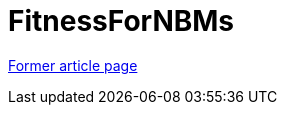 // 
//     Licensed to the Apache Software Foundation (ASF) under one
//     or more contributor license agreements.  See the NOTICE file
//     distributed with this work for additional information
//     regarding copyright ownership.  The ASF licenses this file
//     to you under the Apache License, Version 2.0 (the
//     "License"); you may not use this file except in compliance
//     with the License.  You may obtain a copy of the License at
// 
//       http://www.apache.org/licenses/LICENSE-2.0
// 
//     Unless required by applicable law or agreed to in writing,
//     software distributed under the License is distributed on an
//     "AS IS" BASIS, WITHOUT WARRANTIES OR CONDITIONS OF ANY
//     KIND, either express or implied.  See the License for the
//     specific language governing permissions and limitations
//     under the License.
//

= FitnessForNBMs
:page-layout: wikimenu
:page-tags: wik
:jbake-status: published
:keywords: Apache NetBeans wiki FitnessForNBMs
:description: Apache NetBeans wiki FitnessForNBMs
:toc: left
:toc-title:
:page-syntax: true
:page-aliases: ROOT:wiki/FitnessForNBMs.adoc

link:https://web.archive.org/web/20210118062712/http://wiki.netbeans.org/FitnessForNBMs[Former article page]
